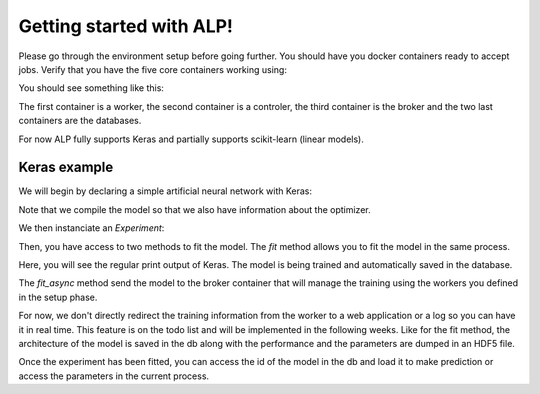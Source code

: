 Getting started with ALP!
=========================

Please go through the environment setup before going further. You should have you docker containers ready to accept jobs.
Verify that you have the five core containers working using:

.. code-block:: bash
   docker ps


You should see something like this:

.. code-block:: bash
    ece5ccb62f13        f84651421baf             "/usr/bin/tini -- cel"   8 days ago          Up 8 days           8888/tcp                                                                                    the_worker_a
    b4dcced0fc42        ca27cf26699a             "/usr/bin/tini -- ipy"   8 days ago          Up 8 days           0.0.0.0:444->8888/tcp                                                                       ipy_controler_th
    e3d6e4767d1d        rabbitmq:3-management    "/docker-entrypoint.s"   8 days ago          Up 8 days           4369/tcp, 5671/tcp, 15671/tcp, 25672/tcp, 0.0.0.0:5672->5672/tcp, 0.0.0.0:8080->15672/tcp   rabbitmq_sched
    666eae40395f        mongo                    "/entrypoint.sh mongo"   8 days ago          Up 8 days           27017/tcp                                                                                   mongo_results
    264bb9b23ea9        mongo                    "/entrypoint.sh mongo"   8 days ago          Up 8 days           27017/tcp                                                                                   mongo_models

The first container is a worker, the second container is a controler, the third container is the broker and the two last containers are the databases.

For now ALP fully supports Keras and partially supports scikit-learn (linear models).

Keras example
-------------

We will begin by declaring a simple artificial neural network with Keras:

.. code-block:: python
    :linenos:

    input_dim = 2
    nb_hidden = 4
    nb_class = 2
    batch_size = 5
    train_samples = 20
    test_samples = 20

    from keras.layers import Dense
    from keras.layers import Input
    from keras.models import Sequential
    from keras.utils import np_utils
    from keras.utils.test_utils import get_test_data


    (X_tr, y_tr), (X_te, y_te) = get_test_data(nb_train=train_samples,
                                                nb_test=test_samples,
                                                input_shape=(input_dim,),
                                                classification=True,
                                                nb_class=nb_class)

    y_tr = np_utils.to_categorical(y_tr)
    y_te = np_utils.to_categorical(y_te)

    data, data_val = dict(), dict()

    data["X"] = X_tr
    data["y"] = y_tr

    data_val["X"] = X_te
    data_val["y"] = y_te

    metrics = ['accuracy']

    custom_objects = dict()
    model = Sequential()
    model.add(Dense(nb_hidden, input_dim=input_dim, activation='relu'))
    model.add(Dense(nb_class, activation='softmax'))
    model.compile(loss='categorical_crossentropy',
                  optimizer='rmsprop',
                  metrics=['accuracy'])


Note that we compile the model so that we also have information about the optimizer.

We then instanciate an `Experiment`:

.. code-block:: python
    :linenos:

    from alp.appcom.core import Experiment

    expe = Experiment("keras", model)
    


Then, you have access to two methods to fit the model.
The `fit` method allows you to fit the model in the same process.

.. code-block:: python
    :linenos:

    expe.fit([data], [data_val], custom_objects=custom_objects, nb_epoch=2,
             batch_size=batch_size)


Here, you will see the regular print output of Keras. The model is being trained and automatically saved in the database. 


The `fit_async` method send the model to the broker container that will manage the training using the workers you defined in the setup phase.

.. code-block:: python
    :linenos:

    expe.fit_async([data], [data_val], custom_objects=custom_objects,
                   nb_epoch=2, batch_size=batch_size)


For now, we don't directly redirect the training information from the worker to a web application or a log so you can have it in real time. This feature is on the todo list and will be implemented in the following weeks.
Like for the fit method, the architecture of the model is saved in the db along with the performance and the parameters are dumped in an HDF5 file.

Once the experiment has been fitted, you can access the id of the model in the db and load it to make prediction or access the parameters in the current process.





